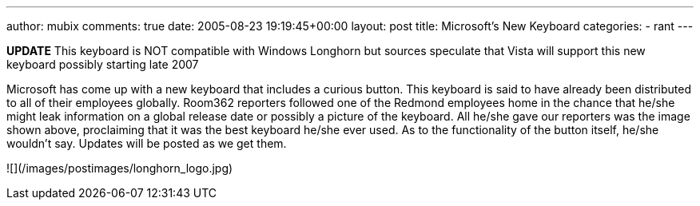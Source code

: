---
author: mubix
comments: true
date: 2005-08-23 19:19:45+00:00
layout: post
title: Microsoft's New Keyboard
categories:
- rant
---

**UPDATE** This keyboard is NOT compatible with Windows Longhorn but sources speculate that Vista will support this new keyboard possibly starting late 2007  
  
Microsoft has come up with a new keyboard that includes a curious button. This keyboard is said to have already been distributed to all of their employees globally. Room362 reporters followed one of the Redmond employees home in the chance that he/she might leak information on a global release date or possibly a picture of the keyboard. All he/she gave our reporters was the image shown above, proclaiming that it was the best keyboard he/she ever used. As to the functionality of the button itself, he/she wouldn’t say. Updates will be posted as we get them.  

![](/images/postimages/longhorn_logo.jpg)

